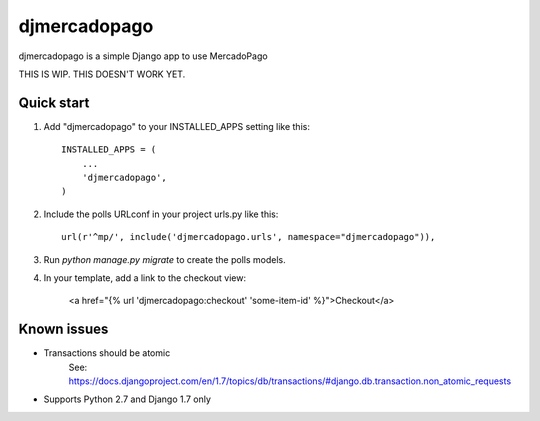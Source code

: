 =============
djmercadopago
=============

djmercadopago is a simple Django app to use MercadoPago


THIS IS WIP. THIS DOESN'T WORK YET.


Quick start
-----------

1. Add "djmercadopago" to your INSTALLED_APPS setting like this::

    INSTALLED_APPS = (
        ...
        'djmercadopago',
    )

2. Include the polls URLconf in your project urls.py like this::

    url(r'^mp/', include('djmercadopago.urls', namespace="djmercadopago")),

3. Run `python manage.py migrate` to create the polls models.

4. In your template, add a link to the checkout view:

    <a href="{% url 'djmercadopago:checkout' 'some-item-id' %}">Checkout</a>

Known issues
------------

* Transactions should be atomic
    See: https://docs.djangoproject.com/en/1.7/topics/db/transactions/#django.db.transaction.non_atomic_requests
* Supports Python 2.7 and Django 1.7 only
